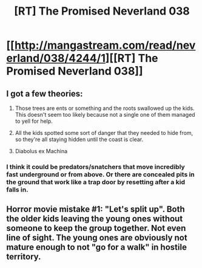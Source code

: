 #+TITLE: [RT] The Promised Neverland 038

* [[http://mangastream.com/read/neverland/038/4244/1][[RT] The Promised Neverland 038]]
:PROPERTIES:
:Author: gbear605
:Score: 23
:DateUnix: 1494619750.0
:DateShort: 2017-May-13
:END:

** I got a few theories:

1) Those trees are ents or something and the roots swallowed up the kids. This doesn't seem too likely because not a single one of them managed to yell for help.

2) All the kids spotted some sort of danger that they needed to hide from, so they're all staying hidden until the coast is clear.

3) Diabolus ex Machina
:PROPERTIES:
:Author: Fresh_C
:Score: 3
:DateUnix: 1494627445.0
:DateShort: 2017-May-13
:END:

*** I think it could be predators/snatchers that move incredibly fast underground or from above. Or there are concealed pits in the ground that work like a trap door by resetting after a kid falls in.
:PROPERTIES:
:Author: xamueljones
:Score: 2
:DateUnix: 1494628636.0
:DateShort: 2017-May-13
:END:


** Horror movie mistake #1: "Let's split up". Both the older kids leaving the young ones without someone to keep the group together. Not even line of sight. The young ones are obviously not mature enough to not "go for a walk" in hostile territory.
:PROPERTIES:
:Author: KilotonDefenestrator
:Score: 1
:DateUnix: 1494845372.0
:DateShort: 2017-May-15
:END:
